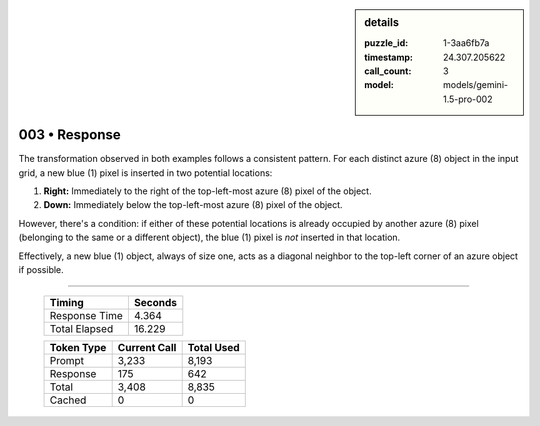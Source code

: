 .. sidebar:: details

   :puzzle_id: 1-3aa6fb7a
   :timestamp: 24.307.205622
   :call_count: 3
   :model: models/gemini-1.5-pro-002

003 • Response
==============


The transformation observed in both examples follows a consistent pattern.  For each distinct azure (8) object in the input grid, a new blue (1) pixel is inserted in two potential locations:


#. **Right:** Immediately to the right of the top-left-most azure (8) pixel of the object.
#. **Down:** Immediately below the top-left-most azure (8) pixel of the object.

However, there's a condition: if either of these potential locations is already occupied by another azure (8) pixel (belonging to the same or a different object), the blue (1) pixel is *not* inserted in that location.

Effectively, a new blue (1) object, always of size one, acts as a diagonal neighbor to the top-left corner of an azure object if possible.



.. seealso::

   - :doc:`003-history`
   - :doc:`003-prompt`



====

   +----------------+--------------+
   | Timing         |      Seconds |
   +================+==============+
   | Response Time  |        4.364 |
   +----------------+--------------+
   | Total Elapsed  |       16.229 |
   +----------------+--------------+



   +----------------+--------------+-------------+
   | Token Type     | Current Call |  Total Used |
   +================+==============+=============+
   | Prompt         |        3,233 |       8,193 |
   +----------------+--------------+-------------+
   | Response       |          175 |         642 |
   +----------------+--------------+-------------+
   | Total          |        3,408 |       8,835 |
   +----------------+--------------+-------------+
   | Cached         |            0 |           0 |
   +----------------+--------------+-------------+
